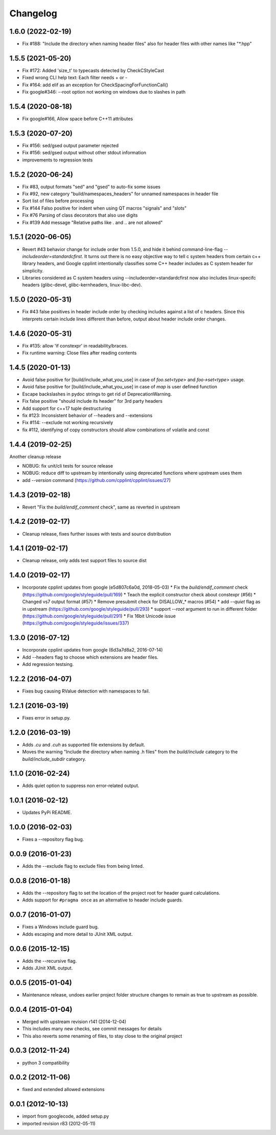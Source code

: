 Changelog
=========

1.6.0 (2022-02-19)
-----

* Fix #188: "Include the directory when naming header files" also for header files with other names like "*.hpp"

1.5.5 (2021-05-20)
-----

* Fix #172: Added 'size_t' to typecasts detected by CheckCStyleCast
* Fixed wrong CLI help text: Each filter needs + or -
* Fix #164: add elif as an exception for CheckSpacingForFunctionCall()
* Fix google#346: --root option not working on windows due to slashes in path

1.5.4 (2020-08-18)
-----

* Fix google#166, Allow space before C++11 attributes

1.5.3 (2020-07-20)
-----

* Fix #156: sed/gsed output parameter rejected
* Fix #156: sed/gsed output without other stdout information
* improvements to regression tests

1.5.2 (2020-06-24)
-----

* Fix #83, output formats "sed" and "gsed" to auto-fix some issues
* Fix #92, new category "build/namespaces_headers" for unnamed namespaces in header file
* Sort list of files before processing
* Fix #144 Falso positive for indent when using QT macros "signals" and "slots"
* Fix #76 Parsing of class decorators that also use digits
* Fix #139 Add message "Relative paths like . and .. are not allowed"

1.5.1 (2020-06-05)
-----

* Revert #43 behavior change for include order from 1.5.0, and hide it behind command-line-flag `--includeorder=standardcfirst`.
  It turns out there is no easy objective way to tell c system headers from certain c++ library headers, and Google cpplint intentionally classifies some C++ header includes as C system header for simplicity.
* Libraries considered as C system headers using --includeorder=standardcfirst now also includes linux-specifc headers (glibc-devel, glibc-kernheaders, linux-libc-dev).


1.5.0 (2020-05-31)
-----

* Fix #43 false positives in header include order by checking includes against a list of c headers.
  Since this interprets certain include lines different than before, output about header include order changes.

1.4.6 (2020-05-31)
-----

* Fix #135: allow 'if constexpr' in readability/braces.
* Fix runtime warning: Close files after reading contents

1.4.5 (2020-01-13)
-----

* Avoid false positive for [build/include_what_you_use] in case of `foo.set<type>` and `foo->set<type>` usage.
* Avoid false positive for [build/include_what_you_use] in case of `map` is user defined function
* Escape backslashes in pydoc strings to get rid of DeprecationWarning.
* Fix false positive "should include its header" for 3rd party headers
* Add support for c++17 tuple destructuring
* fix #123: Inconsistent behavior of --headers and --extensions
* Fix #114: --exclude not working recursively
* fix #112, identifying of copy constructors should allow combinations of volatile and const

1.4.4 (2019-02-25)
-----

Another cleanup release

* NOBUG: fix unit/cli tests for source release
* NOBUG: reduce diff to upstream by intentionally using deprecated functions where upstream uses them
* add `--version` command (https://github.com/cpplint/cpplint/issues/27)

1.4.3 (2019-02-18)
-----

* Revert "Fix the `build/endif_comment` check", same as reverted in upstream

1.4.2 (2019-02-17)
-----

* Cleanup release, fixes further issues with tests and source distribution

1.4.1 (2019-02-17)
-----

* Cleanup release, only adds test support files to source dist

1.4.0 (2019-02-17)
-----

* Incorporate cpplint updates from google (e5d807c6a0d,  2018-05-03)
  * Fix the `build/endif_comment` check (https://github.com/google/styleguide/pull/169)
  * Teach the explicit constructor check about constexpr (#56)
  * Changed vs7 output format (#57)
  * Remove presubmit check for DISALLOW_* macros (#54)
  * add `--quiet` flag as in upstream (https://github.com/google/styleguide/pull/293)
  * support `--root` argument to run in different folder (https://github.com/google/styleguide/pull/291)
  * Fix 16bit Unicode issue (https://github.com/google/styleguide/issues/337)

1.3.0 (2016-07-12)
-----

* Incorporate cpplint updates from google (6d3a7d8a2, 2016-07-14)
* Add --headers flag to choose which extensions are header files.
* Add regression testsing.

1.2.2 (2016-04-07)
-----

* Fixes bug causing RValue detection with namespaces to fail.

1.2.1 (2016-03-19)
-----

* Fixes error in setup.py.

1.2.0 (2016-03-19)
-----

* Adds `.cu` and `.cuh` as supported file extensions by default.
* Moves the warning "Include the directory when naming .h files" from the `build/include` category to the `build/include_subdir` category.

1.1.0 (2016-02-24)
-----

* Adds quiet option to suppress non error-related output.

1.0.1 (2016-02-12)
-----

* Updates PyPi README.

1.0.0 (2016-02-03)
-----

* Fixes a --repository flag bug.

0.0.9 (2016-01-23)
-----

* Adds the --exclude flag to exclude files from being linted.

0.0.8 (2016-01-18)
-----

* Adds the --repository flag to set the location of the project root for header guard calculations.
* Adds support for ``#pragma once`` as an alternative to header include guards.

0.0.7 (2016-01-07)
-----

* Fixes a Windows include guard bug.
* Adds escaping and more detail to JUnit XML output.

0.0.6 (2015-12-15)
-----

* Adds the --recursive flag.
* Adds JUnit XML output.

0.0.5 (2015-01-04)
-----

* Maintenance release, undoes earlier project folder structure changes to remain as true to upstream as possible.

0.0.4 (2015-01-04)
-----

* Merged with upstream revision r141 (2014-12-04)
* This includes many new checks, see commit messages for details
* This also reverts some renaming of files, to stay close to the original project


0.0.3 (2012-11-24)
-----

* python 3 compatibility

0.0.2 (2012-11-06)
-----

* fixed and extended allowed extensions

0.0.1 (2012-10-13)
-----

* import from googlecode, added setup.py
* imported revision r83 (2012-05-11)
